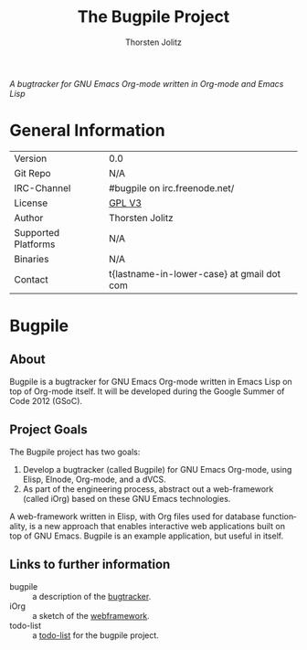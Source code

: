 #+OPTIONS:    H:3 num:nil toc:2 \n:nil @:t ::t |:t ^:{} -:t f:t *:t TeX:t LaTeX:t skip:nil d:(HIDE) tags:not-in-toc
#+STARTUP:    align fold nodlcheck hidestars oddeven lognotestate hideblocks
#+SEQ_TODO:   TODO(t) INPROGRESS(i) WAITING(w@) | DONE(d) CANCELED(c@)
#+TAGS:       Write(w) Update(u) Fix(f) Check(c) noexport(n)
#+TITLE:      The Bugpile Project
#+AUTHOR:     Thorsten Jolitz
#+EMAIL:      tj[at]data-driven[dot]de
#+LANGUAGE:   en
#+STYLE:      <style type="text/css">#outline-container-introduction{ clear:both; }</style>
#+LINK_UP:    ../../index.html
#+LINK_HOME:  http://orgmode.org/worg/
#+EXPORT_EXCLUDE_TAGS: noexport


# #+name: banner
# #+begin_html
#   <div id="subtitle" style="float: center; text-align: center;">
#   <p>
#   Bugpile - the Org-mode bugtracker  <a href="http://www.google-melange.com/gsoc/homepage/google/gsoc2012">GSoC 2012</a>
#   </p>
#   <p>
#   <a
#   href="http://www.google-melange.com/gsoc/homepage/google/gsoc2012"/>
# <img src="../../../images/gsoc/DSCI0279_60pc.png"  alt="Beach, Books
#   and Beer"/>
#   </a>
#   </p>
#   </div>
# #+end_html

/A bugtracker for GNU Emacs Org-mode/
/written in Org-mode and Emacs Lisp/

* General Information

| Version             | 0.0                                        |
| Git Repo            | N/A                                        |
| IRC-Channel         | #bugpile on irc.freenode.net/              |
| License             | [[http://www.gnu.org/licenses/gpl.html][GPL V3]]                                     |
| Author              | Thorsten Jolitz                            |
| Supported Platforms | N/A                                        |
| Binaries            | N/A                                        |
| Contact             | t{lastname-in-lower-case} at gmail dot com |


* Bugpile 
** About
Bugpile is a bugtracker for GNU Emacs Org-mode written in Emacs Lisp
on top of Org-mode itself. It will be developed during the Google
Summer of Code 2012 (GSoC).

** Project Goals
The Bugpile project has two goals:

   1. Develop a bugtracker (called Bugpile) for GNU Emacs Org-mode,
      using Elisp, Elnode, Org-mode, and a dVCS.
   2. As part of the engineering process, abstract out a web-framework
      (called iOrg) based on these GNU Emacs technologies.

A web-framework written in Elisp, with Org files used for database
functionality, is a new approach that enables interactive web
applications built on top of GNU Emacs. Bugpile is an example
application, but useful in itself.

** Links to further information
- bugpile :: a description of the [[file:bugpile.org][bugtracker]].  
- iOrg :: a sketch of the [[file:i.org][webframework]].
- todo-list :: a [[file:todo.org][todo-list]] for the bugpile project.
# - timeline :: the estimated project [[file:timeline.org][timeline]].





